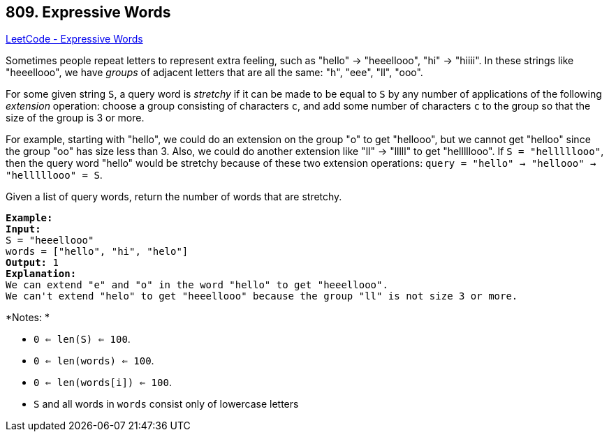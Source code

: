== 809. Expressive Words

https://leetcode.com/problems/expressive-words/[LeetCode - Expressive Words]

Sometimes people repeat letters to represent extra feeling, such as "hello" -> "heeellooo", "hi" -> "hiiii".  In these strings like "heeellooo", we have _groups_ of adjacent letters that are all the same:  "h", "eee", "ll", "ooo".

For some given string `S`, a query word is _stretchy_ if it can be made to be equal to `S` by any number of applications of the following _extension_ operation: choose a group consisting of characters `c`, and add some number of characters `c` to the group so that the size of the group is 3 or more.

For example, starting with "hello", we could do an extension on the group "o" to get "hellooo", but we cannot get "helloo" since the group "oo" has size less than 3.  Also, we could do another extension like "ll" -> "lllll" to get "helllllooo".  If `S = "helllllooo"`, then the query word "hello" would be stretchy because of these two extension operations: `query = "hello" -> "hellooo" -> "helllllooo" = S`.

Given a list of query words, return the number of words that are stretchy. 

 

[subs="verbatim,quotes,macros"]
----
*Example:*
*Input:* 
S = "heeellooo"
words = ["hello", "hi", "helo"]
*Output:* 1
*Explanation:* 
We can extend "e" and "o" in the word "hello" to get "heeellooo".
We can't extend "helo" to get "heeellooo" because the group "ll" is not size 3 or more.
----

 

*Notes: *


* `0 <= len(S) <= 100`.
* `0 <= len(words) <= 100`.
* `0 <= len(words[i]) <= 100`.
* `S` and all words in `words` consist only of lowercase letters


 

